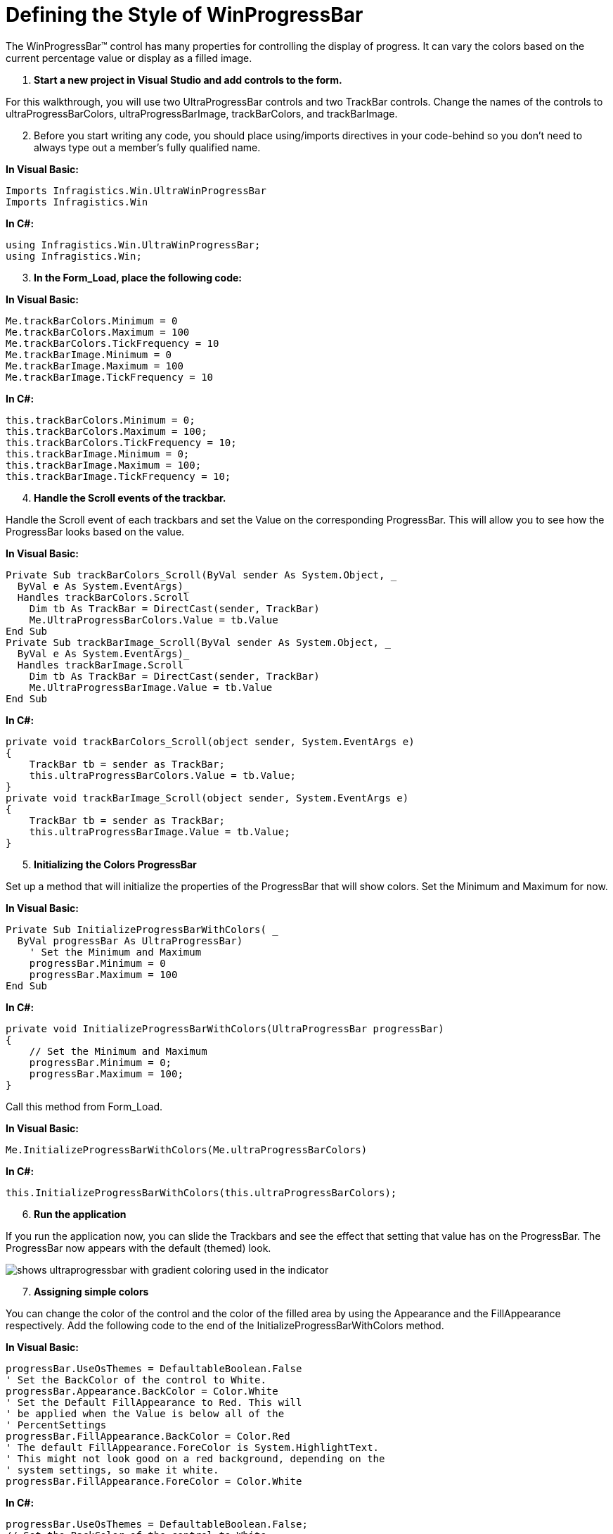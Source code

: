 ﻿////

|metadata|
{
    "name": "winprogressbar-defining-the-style-of-winprogressbar",
    "controlName": ["WinProgressBar"],
    "tags": ["Performance","Styling"],
    "guid": "{4005FEF1-9A23-4317-A927-62F6839EE0DA}",  
    "buildFlags": [],
    "createdOn": "2005-08-09T00:00:00Z"
}
|metadata|
////

= Defining the Style of WinProgressBar

The WinProgressBar™ control has many properties for controlling the display of progress. It can vary the colors based on the current percentage value or display as a filled image.

[start=1]
. *Start a new project in Visual Studio and add controls to the form.*

For this walkthrough, you will use two UltraProgressBar controls and two TrackBar controls. Change the names of the controls to ultraProgressBarColors, ultraProgressBarImage, trackBarColors, and trackBarImage.
[start=2]
. Before you start writing any code, you should place using/imports directives in your code-behind so you don't need to always type out a member's fully qualified name.

*In Visual Basic:*

----
Imports Infragistics.Win.UltraWinProgressBar
Imports Infragistics.Win
----

*In C#:*

----
using Infragistics.Win.UltraWinProgressBar;
using Infragistics.Win;
----

[start=3]
. *In the Form_Load, place the following code:*

*In Visual Basic:*

----
Me.trackBarColors.Minimum = 0
Me.trackBarColors.Maximum = 100
Me.trackBarColors.TickFrequency = 10
Me.trackBarImage.Minimum = 0
Me.trackBarImage.Maximum = 100
Me.trackBarImage.TickFrequency = 10
----

*In C#:*

----
this.trackBarColors.Minimum = 0;
this.trackBarColors.Maximum = 100;
this.trackBarColors.TickFrequency = 10;
this.trackBarImage.Minimum = 0;
this.trackBarImage.Maximum = 100;
this.trackBarImage.TickFrequency = 10;
----

[start=4]
. *Handle the Scroll events of the trackbar.*

Handle the Scroll event of each trackbars and set the Value on the corresponding ProgressBar. This will allow you to see how the ProgressBar looks based on the value.

*In Visual Basic:*

----
Private Sub trackBarColors_Scroll(ByVal sender As System.Object, _
  ByVal e As System.EventArgs)_
  Handles trackBarColors.Scroll
    Dim tb As TrackBar = DirectCast(sender, TrackBar)
    Me.UltraProgressBarColors.Value = tb.Value
End Sub
Private Sub trackBarImage_Scroll(ByVal sender As System.Object, _
  ByVal e As System.EventArgs)_
  Handles trackBarImage.Scroll
    Dim tb As TrackBar = DirectCast(sender, TrackBar)
    Me.UltraProgressBarImage.Value = tb.Value
End Sub
----

*In C#:*

----
private void trackBarColors_Scroll(object sender, System.EventArgs e)
{
    TrackBar tb = sender as TrackBar;
    this.ultraProgressBarColors.Value = tb.Value;
}
private void trackBarImage_Scroll(object sender, System.EventArgs e)
{
    TrackBar tb = sender as TrackBar;
    this.ultraProgressBarImage.Value = tb.Value;
}
----

[start=5]
. *Initializing the Colors ProgressBar*

Set up a method that will initialize the properties of the ProgressBar that will show colors. Set the Minimum and Maximum for now.

*In Visual Basic:*

----
Private Sub InitializeProgressBarWithColors( _
  ByVal progressBar As UltraProgressBar)
    ' Set the Minimum and Maximum
    progressBar.Minimum = 0
    progressBar.Maximum = 100
End Sub
----

*In C#:*

----
private void InitializeProgressBarWithColors(UltraProgressBar progressBar)
{
    // Set the Minimum and Maximum
    progressBar.Minimum = 0;
    progressBar.Maximum = 100;                
}
----

Call this method from Form_Load.

*In Visual Basic:*

----
Me.InitializeProgressBarWithColors(Me.ultraProgressBarColors)
----

*In C#:*

----
this.InitializeProgressBarWithColors(this.ultraProgressBarColors);
----

[start=6]
. *Run the application*

If you run the application now, you can slide the Trackbars and see the effect that setting that value has on the ProgressBar. The ProgressBar now appears with the default (themed) look.

image::images/WinProgressBar_Defining_the_Style_of_WinProgressBar_01.png[shows ultraprogressbar with gradient coloring used in the indicator]

[start=7]
. *Assigning simple colors*

You can change the color of the control and the color of the filled area by using the Appearance and the FillAppearance respectively. Add the following code to the end of the InitializeProgressBarWithColors method.

*In Visual Basic:*

----
progressBar.UseOsThemes = DefaultableBoolean.False
' Set the BackColor of the control to White. 
progressBar.Appearance.BackColor = Color.White
' Set the Default FillAppearance to Red. This will
' be applied when the Value is below all of the 
' PercentSettings
progressBar.FillAppearance.BackColor = Color.Red
' The default FillAppearance.ForeColor is System.HighlightText. 
' This might not look good on a red background, depending on the 
' system settings, so make it white. 
progressBar.FillAppearance.ForeColor = Color.White
----

*In C#:*

----
progressBar.UseOsThemes = DefaultableBoolean.False;
// Set the BackColor of the control to White. 
progressBar.Appearance.BackColor = Color.White;
// Set the Default FillAppearance to Red. This will
// be applied when the Value is below all of the 
// PercentSettings
progressBar.FillAppearance.BackColor = Color.Red;     
// The default FillAppearance.ForeColor is System.HighlightText. 
// This might not look good on a red background, depending on the 
// system settings, so make it white. 
progressBar.FillAppearance.ForeColor = Color.White;
----

[start=8]
. *Run the application*

Run the application and you will see the ProgressBar appears using Red and White.

image::images/WinProgressBar_Defining_the_Style_of_WinProgressBar_02.png[shows ultraprogressbar with flat coloring used in the indicator]

[start=9]
. *Initialize the Image ProgressBar*

Create a new method to initialize the second ProgressBar that you added to the form (ultraProgressBarImage).

*In Visual Basic:*

----
Private Sub InitializeProgressBarWithAnImage( _
  ByVal progressBar As UltraProgressBar)
    ' The ProgressBar will not honor appearance properties
    ' when themed, so turn off Themes. 
    progressBar.UseOsThemes = DefaultableBoolean.False
    ' Set the Minimum and Maximum
    progressBar.Minimum = 0
    progressBar.Maximum = 100        
End Sub
----

*In C#:*

----
private void InitializeProgressBarWithAnImage(UltraProgressBar progressBar)
{
    // The ProgressBar will not honor appearance properties
    // when themed, so turn off Themes. 
    progressBar.UseOsThemes = DefaultableBoolean.False;
    // Set the Minimum and Maximum
    progressBar.Minimum = 0;
    progressBar.Maximum = 100;                
}
----

Call this method from Form_Load.

*In Visual Basic:*

----
Me.InitializeProgressBarWithAnImage(Me.ultraProgressBarImage)
----

*In C#:*

----
this.InitializeProgressBarWithAnImage(this.ultraProgressBarImage);
----

[start=10]
. *Assigning Images*

If you run the project right now, ultraProgressBarImage will look very much like the ultraProgressbarColors did in step 7. It will display without themes, using the Windows highlight colors.

To display the ProgressBar with an image, you will set the FillAppearance.ImageBackGroup to a colorful image, and the Appearance.ImageBackGround will be set to the same image in grey-scale and slightly lightened. For the purposes of this tutorial, these are the two images that will be used:

ProgressBarFillImage:

image::images/WinProgressBar_Styling_the_WinProgressBar_05.png[sample image you can use for images in the ultraprogressbar]

ProgressBarImage:

image::images/WinProgressBar_Styling_the_WinProgressBar_06.png[sample image you can use for images in the ultraprogressbar]

Add the following code to the end of the InitializeProgressBarWithAnImage method.

*In Visual Basic:*

----
' Hide the text, because it doesn't show up well on 
' this particular image. 
progressBar.TextVisible = False
' An imageList is used to hold the two images shown above
' Set the ImageBackGround of the FillAppearance to a 
' colorful image
progressBar.FillAppearance.ImageBackground = Me.ImageList1.Images(0)
' Set the ImageBackGround of the control to a greyscale version 
' of the same image. As the progress bar value increases it will
' look as though the image is being colorized. 
progressBar.Appearance.ImageBackground = Me.ImageList1.Images(1)
----

*In C#:*

----
// Set the Minimum and Maximum
progressBar.Minimum = 0;
progressBar.Maximum = 100;    
// Hide the text, because it doesn't show up well on 
// this particular image. 
progressBar.TextVisible = false;
// An imageList is used to hold the two images shown above
// Set the ImageBackGround of the FillAppearance to a 
// colorful image
progressBar.FillAppearance.ImageBackground = this.imageList1.Images[0];
// Set the ImageBackGround of the control to a greyscale version 
// of the same image. As the progress bar value increases it will
// look as though the image is being colorized. 
progressBar.Appearance.ImageBackground = this.imageList1.Images[1];
----

[start=11]
. *Run the application*

With the images applied, the ProgressBar will now appear to fill the image with color as the value increases.

image::images/WinProgressBar_Styling_the_WinProgressBar_07.png[example of how the ultraprogressbar will use an image in the indicator]